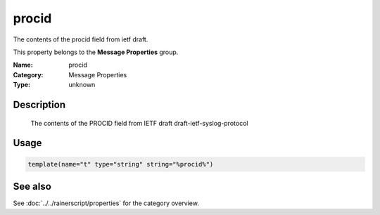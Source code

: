 .. _prop-message-procid:
.. _properties.message.procid:

procid
======

.. index::
   single: properties; procid
   single: procid

.. summary-start

The contents of the procid field from ietf draft.

.. summary-end

This property belongs to the **Message Properties** group.

:Name: procid
:Category: Message Properties
:Type: unknown

Description
-----------
  The contents of the PROCID field from IETF draft
  draft-ietf-syslog-protocol

Usage
-----
.. _properties.message.procid-usage:

.. code-block:: rsyslog

   template(name="t" type="string" string="%procid%")

See also
--------
See :doc:`../../rainerscript/properties` for the category overview.
